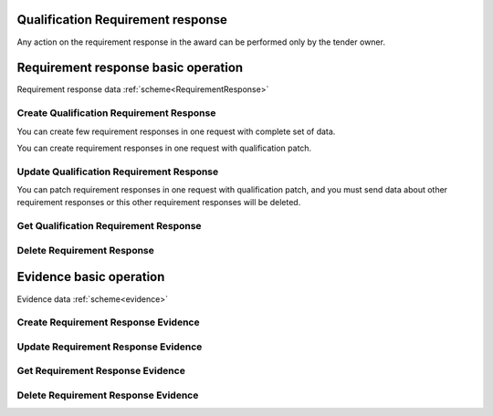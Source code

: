 
.. _qualification_requirement_response_operation:

Qualification Requirement response
----------------------------------

Any action on the requirement response in the award can be performed only by the tender owner.

Requirement response basic operation
------------------------------------

Requirement response data :ref:`scheme<RequirementResponse>`


Create Qualification Requirement Response
"""""""""""""""""""""""""""""""""""""""""

You can create few requirement responses in one request with complete set of data.

.. http:example:: http/criteria/qualification-create-requirement-response.http
   :code:

You can create requirement responses in one request with qualification patch.

.. http:example:: http/criteria/add-requirement-response-from-qualification.http
   :code:


Update Qualification Requirement Response
"""""""""""""""""""""""""""""""""""""""""

.. http:example:: http/criteria/qualification-update-requirement-response.http
   :code:

You can patch requirement responses in one request with qualification patch,
and you must send data about other requirement responses or this other requirement responses will be deleted.

.. http:example:: http/criteria/patch-requirement-response-from-qualification.http
   :code:


Get Qualification Requirement Response
""""""""""""""""""""""""""""""""""""""

.. http:example:: http/criteria/qualification-requirement-response-list.http
   :code:

.. http:example:: http/criteria/qualification-requirement-response.http
   :code:


Delete Requirement Response
"""""""""""""""""""""""""""

.. http:example:: http/criteria/qualification-delete-requirement-response.http
   :code:


Evidence basic operation
------------------------

Evidence data :ref:`scheme<evidence>`

Create Requirement Response Evidence
""""""""""""""""""""""""""""""""""""

.. http:example:: http/criteria/qualification-create-requirement-response-evidence.http
   :code:


Update Requirement Response Evidence
""""""""""""""""""""""""""""""""""""

.. http:example:: http/criteria/qualification-update-requirement-response-evidence.http
   :code:

Get Requirement Response Evidence
"""""""""""""""""""""""""""""""""

.. http:example:: http/criteria/qualification-requirement-response-evidence-list.http
   :code:

.. http:example:: http/criteria/qualification-requirement-response-evidence.http
   :code:

Delete Requirement Response Evidence
""""""""""""""""""""""""""""""""""""

.. http:example:: http/criteria/qualification-delete-requirement-response-evidence.http
   :code:
